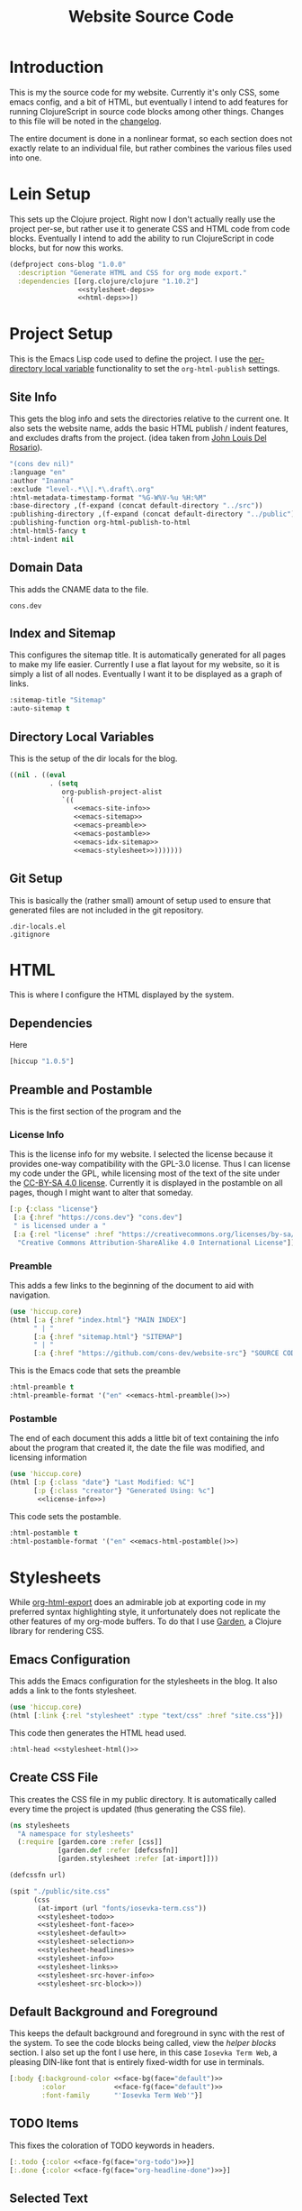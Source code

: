 #+TITLE: Website Source Code
#+DESCRIPTION: The source code for my blog, presented in a nice HTML file with commentary.
#+PROPERTY: header-args :noweb no-export
#+ROAM_TAGS: website public source-code

* Introduction
This is my the source code for my website. Currently it's only CSS, some emacs config, and a bit of HTML, but eventually I intend to add features for running ClojureScript in source code blocks among other things. Changes to this file will be noted in the [[file:changelog.org][changelog]].

The entire document is done in a nonlinear format, so each section does not exactly relate to an individual file, but rather combines the various files used into one.

* Lein Setup
This sets up the Clojure project. Right now I don't actually really use the project per-se, but rather use it to generate CSS and HTML code from code blocks. Eventually I intend to add the ability to run ClojureScript in code blocks, but for now this works.
#+BEGIN_SRC clojure
(defproject cons-blog "1.0.0"
  :description "Generate HTML and CSS for org mode export."
  :dependencies [[org.clojure/clojure "1.10.2"]
                 <<stylesheet-deps>>
                 <<html-deps>>])
#+END_SRC

* Project Setup
This is the Emacs Lisp code used to define the project. I use the [[https://www.gnu.org/software/emacs/manual/html_node/emacs/Directory-Variables.html][per-directory local variable]] functionality to set the ~org-html-publish~ settings.
** Site Info
This gets the blog info and sets the directories relative to the current one. It also sets the website name, adds the basic HTML publish / indent features, and excludes drafts from the project. (idea taken from [[https://www.john2x.com/blog/blogging-with-orgmode.html][John Louis Del Rosario]]).
#+NAME: emacs-site-info
#+BEGIN_SRC emacs-lisp
"(cons dev nil)"
:language "en"
:author "Inanna"
:exclude "level-.*\\|.*\.draft\.org"
:html-metadata-timestamp-format "%G-W%V-%u %H:%M"
:base-directory ,(f-expand (concat default-directory "../src"))
:publishing-directory ,(f-expand (concat default-directory "../public"))
:publishing-function org-html-publish-to-html
:html-html5-fancy t
:html-indent nil
#+END_SRC

** Domain Data
This adds the CNAME data to the file.
#+BEGIN_SRC text :tangle ../public/CNAME
cons.dev
#+END_SRC

** Index and Sitemap
This configures the sitemap title. It is automatically generated for all pages to make my life easier. Currently I use a flat layout for my website, so it is simply a list of all nodes. Eventually I want it to be displayed as a graph of links.
#+NAME: emacs-sitemap
#+BEGIN_SRC emacs-lisp
:sitemap-title "Sitemap"
:auto-sitemap t
#+END_SRC

** Directory Local Variables
This is the setup of the dir locals for the blog.
#+BEGIN_SRC emacs-lisp :tangle .dir-locals.el
((nil . ((eval
          . (setq
             org-publish-project-alist
             `((
                <<emacs-site-info>>
                <<emacs-sitemap>>
                <<emacs-preamble>>
                <<emacs-postamble>>
                <<emacs-idx-sitemap>>
                <<emacs-stylesheet>>)))))))
#+END_SRC

** Git Setup
This is basically the (rather small) amount of setup used to ensure that generated files are not included in the git repository.
#+BEGIN_SRC gitignore :tangle .gitignore
.dir-locals.el
.gitignore
#+END_SRC


* HTML
This is where I configure the HTML displayed by the system.

** Dependencies
Here
#+NAME: html-deps.
#+BEGIN_SRC clojure
[hiccup "1.0.5"]
#+END_SRC

** Preamble and Postamble
This is the first section of the program and the

*** License Info
This is the license info for my website. I selected the license because it provides one-way compatibility with the GPL-3.0 license. Thus I can license my code under the GPL, while licensing most of the text of the site under the [[https://creativecommons.org/licenses/by-sa/4.0/][CC-BY-SA 4.0 license]]. Currently it is displayed in the postamble on all pages, though I might want to alter that someday.

#+NAME: license-info
#+BEGIN_SRC clojure :results verbatim
[:p {:class "license"}
 [:a {:href "https://cons.dev"} "cons.dev"]
 " is licensed under a "
 [:a {:rel "license" :href "https://creativecommons.org/licenses/by-sa/4.0/"}
  "Creative Commons Attribution-ShareAlike 4.0 International License"]]
#+END_SRC

*** Preamble
This adds a few links to the beginning of the document to aid with navigation.
#+NAME: emacs-html-preamble
#+BEGIN_SRC clojure :results verbatim
(use 'hiccup.core)
(html [:a {:href "index.html"} "MAIN INDEX"]
      " | "
      [:a {:href "sitemap.html"} "SITEMAP"]
      " | "
      [:a {:href "https://github.com/cons-dev/website-src"} "SOURCE CODE (git)"])
#+END_SRC

This is the Emacs code that sets the preamble
#+NAME: emacs-preamble
#+BEGIN_SRC emacs-lisp
:html-preamble t
:html-preamble-format '("en" <<emacs-html-preamble()>>)
#+END_SRC

*** Postamble
The end of each document this adds a little bit of text containing the info about the program that created it, the date the file was modified, and licensing information
#+NAME: emacs-html-postamble
#+BEGIN_SRC clojure :results verbatim
(use 'hiccup.core)
(html [:p {:class "date"} "Last Modified: %C"]
      [:p {:class "creator"} "Generated Using: %c"]
       <<license-info>>)
#+END_SRC

This code sets the postamble.
#+NAME: emacs-postamble
#+BEGIN_SRC emacs-lisp
:html-postamble t
:html-postamble-format '("en" <<emacs-html-postamble()>>)
#+END_SRC


* Stylesheets
While [[https://orgmode.org/manual/HTML-Export.html#HTML-Export][org-html-export]] does an admirable job at exporting code in my preferred syntax highlighting style, it unfortunately does not replicate the other features of my org-mode buffers. To do that I use [[https://github.com/noprompt/garden][Garden]], a Clojure library for rendering CSS.

** Emacs Configuration
This adds the Emacs configuration for the stylesheets in the blog. It also adds a link to the fonts stylesheet.
#+NAME: stylesheet-html
#+BEGIN_SRC clojure :results verbatim
(use 'hiccup.core)
(html [:link {:rel "stylesheet" :type "text/css" :href "site.css"}])
#+END_SRC
This code then generates the HTML head used.
#+NAME: emacs-stylesheet
#+BEGIN_SRC emacs-lisp
:html-head <<stylesheet-html()>>
#+END_SRC

** Create CSS File
This creates the CSS file in my public directory. It is automatically called every time the project is updated (thus generating the CSS file).
#+NAME: stylesheet
#+BEGIN_SRC clojure :results silent
(ns stylesheets
  "A namespace for stylesheets"
  (:require [garden.core :refer [css]]
            [garden.def :refer [defcssfn]]
            [garden.stylesheet :refer [at-import]]))

(defcssfn url)

(spit "./public/site.css"
      (css
       (at-import (url "fonts/iosevka-term.css"))
       <<stylesheet-todo>>
       <<stylesheet-font-face>>
       <<stylesheet-default>>
       <<stylesheet-selection>>
       <<stylesheet-headlines>>
       <<stylesheet-info>>
       <<stylesheet-links>>
       <<stylesheet-src-hover-info>>
       <<stylesheet-src-block>>))
#+END_SRC

#+CALL: stylesheet()

** Default Background and Foreground
This keeps the default background and foreground in sync with the rest of the system. To see the code blocks being called, view the [[Helper Code Blocks][helper blocks]] section. I also set up the font I use here, in this case ~Iosevka Term Web~, a pleasing DIN-like font that is entirely fixed-width for use in terminals.
#+NAME: stylesheet-default
#+BEGIN_SRC clojure
[:body {:background-color <<face-bg(face="default")>>
        :color            <<face-fg(face="default")>>
        :font-family      "'Iosevka Term Web'"}]
#+END_SRC

** TODO Items
This fixes the coloration of TODO keywords in headers.
#+NAME: stylesheet-todo
#+BEGIN_SRC clojure
[:.todo {:color <<face-fg(face="org-todo")>>}]
[:.done {:color <<face-fg(face="org-headline-done")>>}]
#+END_SRC

** Selected Text
This makes the text selection look good.
#+NAME: stylesheet-selection
#+BEGIN_SRC clojure
["::selection" {:background-color <<face-bg(face="region")>>
                :color            'none}]
#+END_SRC

** Headlines
Here I restyle the headlines using the style I currently use in Emacs. These code blocks automatically fetch them through doom-colors and return a string that can be inserted.
#+NAME: stylesheet-headlines
#+BEGIN_SRC clojurescript
[:h2 {:color <<face-fg(face="outline-1")>>}]
[:h3 {:color <<face-fg(face="outline-2")>>}]
[:h4 {:color <<face-fg(face="outline-3")>>}]
#+END_SRC

** Author and Title Information
The title, date, and author information in Emacs are usually the same color. So I set them here.
#+NAME: stylesheet-info
#+BEGIN_SRC clojure
[:p.author :p.date :p.creator :p.license
 {:color <<face-fg(face="org-document-info")>>}]
[:.title {:font-style 'italic
          :color      <<face-fg(face="org-document-title")>>}]
[:.subtitle {:font-style 'normal}]
#+END_SRC

*** Blocks
This removes the irritating border and shadow from the code blocks.
#+NAME: stylesheet-src-block
#+BEGIN_SRC clojure
[:pre.src {:background-color <<face-bg(face="org-block")>>}]
[:pre {:top        0
       :right      0
       :box-shadow 'none
       :border     'none}]
#+END_SRC

*** Hover Info
This adds the hover info to ClojureScript, which was not included by default.
#+NAME: stylesheet-src-hover-info
#+BEGIN_SRC clojure
[:pre.src-clojurescript:before
 {:content "'ClojureScript'"}]
[:pre.src:hover:before
 {:display    'inline
  :background-color <<face-bg(face="default")>>
  :margin-top       "14px"
  :border           'none}]
#+END_SRC

** Links
This stylizes links to match the links in Emacs org-mode buffers.
#+NAME: stylesheet-links
#+BEGIN_SRC clojure
[:a:link {:color <<face-fg(face="link")>>}]
[:a:visited {:color <<face-fg(face="link-visited")>>}]
[:a:hover
 {:color            <<face-bg(face="default")>>
  :background-color <<face-fg(face="link")>>
  :text-decoration  'none}]
[:a:hover
 {:color            <<face-bg(face="default")>>
  :background-color <<face-fg(face="link")>>
  :text-decoration  'none}]
#+END_SRC

** Helper Code Blocks
These are little helper code blocks that fetch the face attributes I want automatically from emacs every time I regenerate the file. This ensures that my code remains in-sync with my Emacs configuration style.

This code block simply extracts the foreground color. Mostly used for headlines, but also for text in general.
#+NAME: face-fg
#+BEGIN_SRC emacs-lisp :results verbatim
(face-attribute (intern face) :foreground)
#+END_SRC

This finds the background color of a face. Mostly this just extracts colors for source code block backgrounds and the backgrounds for the main text documents.
#+NAME: face-bg
#+BEGIN_SRC emacs-lisp :results verbatim
(face-attribute (intern face) :background)
#+END_SRC

